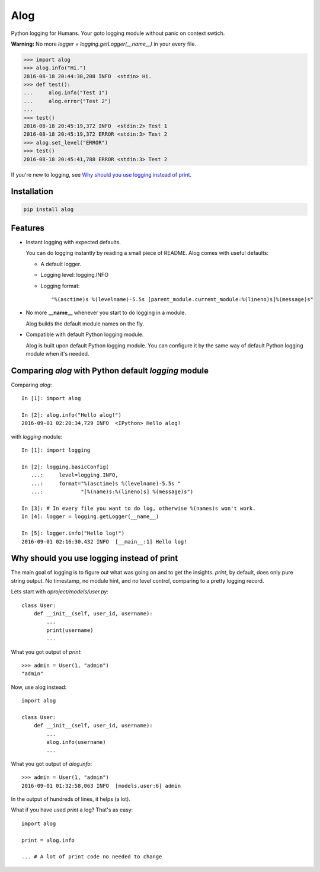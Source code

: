 Alog
====

.. image:: https://travis-ci.org/keitheis/alog.svg?branch=master
  :target: https://travis-ci.org/keitheis/alog

.. image:: https://codecov.io/gh/keitheis/alog/branch/master/graph/badge.svg
  :target: https://codecov.io/gh/keitheis/alog

.. image:: http://img.shields.io/pypi/v/alog.svg?style=flat
   :target: https://pypi.python.org/pypi/alog

Python logging for Humans. Your goto logging module without panic on context 
swtich.

**Warning:** No more `logger = logging.getLogger(__name__)` in your every file.

.. code-block::

  >>> import alog
  >>> alog.info("Hi.")
  2016-08-18 20:44:30,208 INFO  <stdin> Hi.
  >>> def test():
  ...     alog.info("Test 1")
  ...     alog.error("Test 2")
  ...
  >>> test()
  2016-08-18 20:45:19,372 INFO  <stdin:2> Test 1
  2016-08-18 20:45:19,372 ERROR <stdin:3> Test 2
  >>> alog.set_level("ERROR")
  >>> test()
  2016-08-18 20:45:41,788 ERROR <stdin:3> Test 2

If you're new to logging, see `Why should you use logging instead of print`_.

Installation
------------

.. code-block::

  pip install alog

Features 
--------

- Instant logging with expected defaults.

  You can do logging instantly by reading a small piece of README.
  Alog comes with useful defaults:

  - A default logger.
  - Logging level: logging.INFO
  - Logging format::

    "%(asctime)s %(levelname)-5.5s [parent_module.current_module:%(lineno)s]%(message)s"

- No more **__name__** whenever you start to do logging in a module.

  Alog builds the default module names on the fly. 

- Compatible with default Python logging module.

  Alog is built upon default Python logging module. You can configure it by
  the same way of default Python logging module when it's needed.


Comparing `alog` with Python default `logging` module
-----------------------------------------------------

Comparing `alog`::

    In [1]: import alog

    In [2]: alog.info("Hello alog!")
    2016-09-01 02:20:34,729 INFO  <IPython> Hello alog!

with `logging` module::

    In [1]: import logging

    In [2]: logging.basicConfig(
       ...:     level=logging.INFO,
       ...:     format="%(asctime)s %(levelname)-5.5s "
       ...:            "[%(name)s:%(lineno)s] %(message)s")

    In [3]: # In every file you want to do log, otherwise %(names)s won't work.
    In [4]: logger = logging.getLogger(__name__)

    In [5]: logger.info("Hello log!")
    2016-09-01 02:16:30,432 INFO  [__main__:1] Hello log!


Why should you use logging instead of print
-------------------------------------------

The main goal of logging is to figure out what was going on and to get the
insights. `print`, by default, does only pure string output. No timestamp, no
module hint, and no level control, comparing to a pretty logging record.

Lets start with `aproject/models/user.py`::

  class User:
      def __init__(self, user_id, username):
          ...
          print(username)
          ...

What you got output of `print`::

  >>> admin = User(1, "admin")
  "admin"

Now, use alog instead::

  import alog

  class User:
      def __init__(self, user_id, username):
          ...
          alog.info(username)
          ...

What you got output of `alog.info`::

  >>> admin = User(1, "admin")
  2016-09-01 01:32:58,063 INFO  [models.user:6] admin

In the output of hundreds of lines, it helps (a lot).

What if you have used `print` a log? That's as easy::

  import alog

  print = alog.info

  ... # A lot of print code no needed to change
